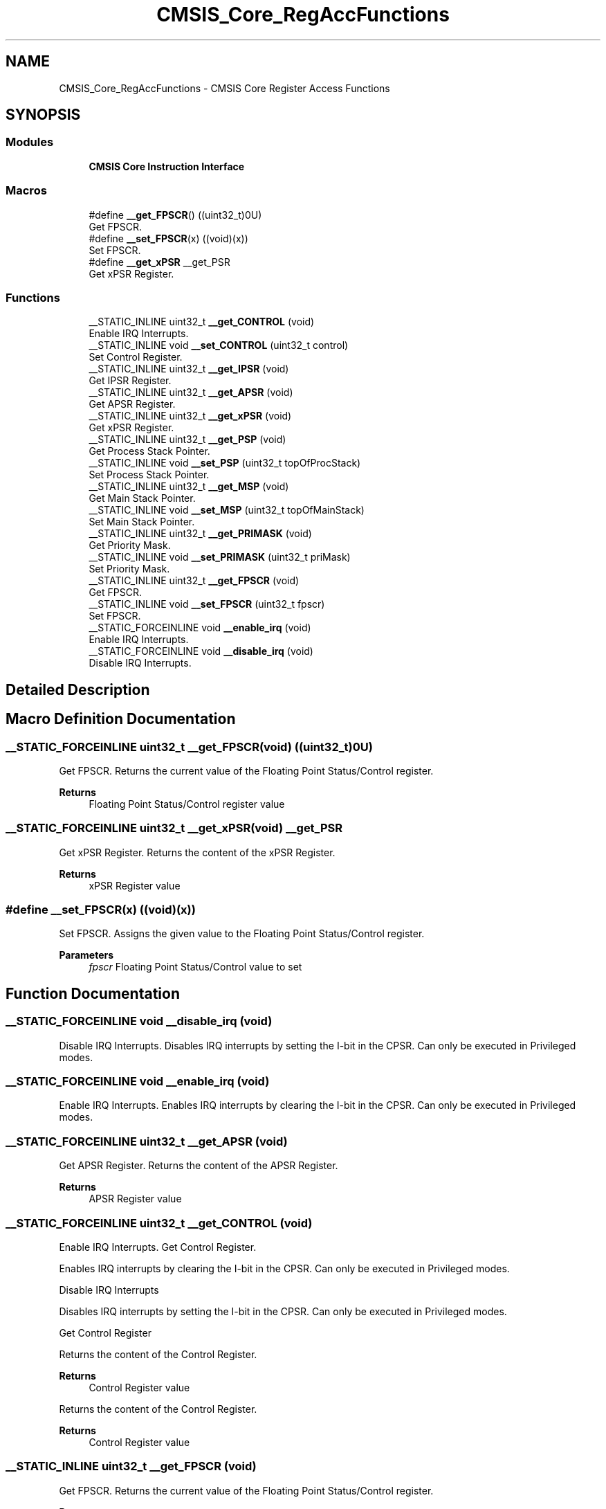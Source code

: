 .TH "CMSIS_Core_RegAccFunctions" 3 "Mon May 24 2021" "gdmx-display" \" -*- nroff -*-
.ad l
.nh
.SH NAME
CMSIS_Core_RegAccFunctions \- CMSIS Core Register Access Functions
.SH SYNOPSIS
.br
.PP
.SS "Modules"

.in +1c
.ti -1c
.RI "\fBCMSIS Core Instruction Interface\fP"
.br
.in -1c
.SS "Macros"

.in +1c
.ti -1c
.RI "#define \fB__get_FPSCR\fP()   ((uint32_t)0U)"
.br
.RI "Get FPSCR\&. "
.ti -1c
.RI "#define \fB__set_FPSCR\fP(x)   ((void)(x))"
.br
.RI "Set FPSCR\&. "
.ti -1c
.RI "#define \fB__get_xPSR\fP   __get_PSR"
.br
.RI "Get xPSR Register\&. "
.in -1c
.SS "Functions"

.in +1c
.ti -1c
.RI "__STATIC_INLINE uint32_t \fB__get_CONTROL\fP (void)"
.br
.RI "Enable IRQ Interrupts\&. "
.ti -1c
.RI "__STATIC_INLINE void \fB__set_CONTROL\fP (uint32_t control)"
.br
.RI "Set Control Register\&. "
.ti -1c
.RI "__STATIC_INLINE uint32_t \fB__get_IPSR\fP (void)"
.br
.RI "Get IPSR Register\&. "
.ti -1c
.RI "__STATIC_INLINE uint32_t \fB__get_APSR\fP (void)"
.br
.RI "Get APSR Register\&. "
.ti -1c
.RI "__STATIC_INLINE uint32_t \fB__get_xPSR\fP (void)"
.br
.RI "Get xPSR Register\&. "
.ti -1c
.RI "__STATIC_INLINE uint32_t \fB__get_PSP\fP (void)"
.br
.RI "Get Process Stack Pointer\&. "
.ti -1c
.RI "__STATIC_INLINE void \fB__set_PSP\fP (uint32_t topOfProcStack)"
.br
.RI "Set Process Stack Pointer\&. "
.ti -1c
.RI "__STATIC_INLINE uint32_t \fB__get_MSP\fP (void)"
.br
.RI "Get Main Stack Pointer\&. "
.ti -1c
.RI "__STATIC_INLINE void \fB__set_MSP\fP (uint32_t topOfMainStack)"
.br
.RI "Set Main Stack Pointer\&. "
.ti -1c
.RI "__STATIC_INLINE uint32_t \fB__get_PRIMASK\fP (void)"
.br
.RI "Get Priority Mask\&. "
.ti -1c
.RI "__STATIC_INLINE void \fB__set_PRIMASK\fP (uint32_t priMask)"
.br
.RI "Set Priority Mask\&. "
.ti -1c
.RI "__STATIC_INLINE uint32_t \fB__get_FPSCR\fP (void)"
.br
.RI "Get FPSCR\&. "
.ti -1c
.RI "__STATIC_INLINE void \fB__set_FPSCR\fP (uint32_t fpscr)"
.br
.RI "Set FPSCR\&. "
.ti -1c
.RI "__STATIC_FORCEINLINE void \fB__enable_irq\fP (void)"
.br
.RI "Enable IRQ Interrupts\&. "
.ti -1c
.RI "__STATIC_FORCEINLINE void \fB__disable_irq\fP (void)"
.br
.RI "Disable IRQ Interrupts\&. "
.in -1c
.SH "Detailed Description"
.PP 

.SH "Macro Definition Documentation"
.PP 
.SS "__STATIC_FORCEINLINE uint32_t __get_FPSCR(void)   ((uint32_t)0U)"

.PP
Get FPSCR\&. Returns the current value of the Floating Point Status/Control register\&. 
.PP
\fBReturns\fP
.RS 4
Floating Point Status/Control register value 
.RE
.PP

.SS "__STATIC_FORCEINLINE uint32_t __get_xPSR(void)   __get_PSR"

.PP
Get xPSR Register\&. Returns the content of the xPSR Register\&. 
.PP
\fBReturns\fP
.RS 4
xPSR Register value 
.RE
.PP

.SS "#define __set_FPSCR(x)   ((void)(x))"

.PP
Set FPSCR\&. Assigns the given value to the Floating Point Status/Control register\&. 
.PP
\fBParameters\fP
.RS 4
\fIfpscr\fP Floating Point Status/Control value to set 
.RE
.PP

.SH "Function Documentation"
.PP 
.SS "__STATIC_FORCEINLINE void __disable_irq (void)"

.PP
Disable IRQ Interrupts\&. Disables IRQ interrupts by setting the I-bit in the CPSR\&. Can only be executed in Privileged modes\&. 
.SS "__STATIC_FORCEINLINE void __enable_irq (void)"

.PP
Enable IRQ Interrupts\&. Enables IRQ interrupts by clearing the I-bit in the CPSR\&. Can only be executed in Privileged modes\&. 
.SS "__STATIC_FORCEINLINE uint32_t __get_APSR (void)"

.PP
Get APSR Register\&. Returns the content of the APSR Register\&. 
.PP
\fBReturns\fP
.RS 4
APSR Register value 
.RE
.PP

.SS "__STATIC_FORCEINLINE uint32_t __get_CONTROL (void)"

.PP
Enable IRQ Interrupts\&. Get Control Register\&.
.PP
Enables IRQ interrupts by clearing the I-bit in the CPSR\&. Can only be executed in Privileged modes\&.
.PP
Disable IRQ Interrupts
.PP
Disables IRQ interrupts by setting the I-bit in the CPSR\&. Can only be executed in Privileged modes\&.
.PP
Get Control Register
.PP
Returns the content of the Control Register\&. 
.PP
\fBReturns\fP
.RS 4
Control Register value
.RE
.PP
Returns the content of the Control Register\&. 
.PP
\fBReturns\fP
.RS 4
Control Register value 
.RE
.PP

.SS "__STATIC_INLINE uint32_t __get_FPSCR (void)"

.PP
Get FPSCR\&. Returns the current value of the Floating Point Status/Control register\&. 
.PP
\fBReturns\fP
.RS 4
Floating Point Status/Control register value 
.RE
.PP

.SS "__STATIC_FORCEINLINE uint32_t __get_IPSR (void)"

.PP
Get IPSR Register\&. Returns the content of the IPSR Register\&. 
.PP
\fBReturns\fP
.RS 4
IPSR Register value 
.RE
.PP

.SS "__STATIC_FORCEINLINE uint32_t __get_MSP (void)"

.PP
Get Main Stack Pointer\&. Returns the current value of the Main Stack Pointer (MSP)\&. 
.PP
\fBReturns\fP
.RS 4
MSP Register value 
.RE
.PP

.SS "__STATIC_FORCEINLINE uint32_t __get_PRIMASK (void)"

.PP
Get Priority Mask\&. Returns the current state of the priority mask bit from the Priority Mask Register\&. 
.PP
\fBReturns\fP
.RS 4
Priority Mask value 
.RE
.PP

.SS "__STATIC_FORCEINLINE uint32_t __get_PSP (void)"

.PP
Get Process Stack Pointer\&. Returns the current value of the Process Stack Pointer (PSP)\&. 
.PP
\fBReturns\fP
.RS 4
PSP Register value 
.RE
.PP

.SS "__STATIC_INLINE uint32_t __get_xPSR (void)"

.PP
Get xPSR Register\&. Returns the content of the xPSR Register\&. 
.PP
\fBReturns\fP
.RS 4
xPSR Register value 
.RE
.PP

.SS "__STATIC_FORCEINLINE void __set_CONTROL (uint32_t control)"

.PP
Set Control Register\&. Writes the given value to the Control Register\&. 
.PP
\fBParameters\fP
.RS 4
\fIcontrol\fP Control Register value to set 
.RE
.PP

.SS "__STATIC_FORCEINLINE void __set_FPSCR (uint32_t fpscr)"

.PP
Set FPSCR\&. Assigns the given value to the Floating Point Status/Control register\&. 
.PP
\fBParameters\fP
.RS 4
\fIfpscr\fP Floating Point Status/Control value to set 
.RE
.PP

.SS "__STATIC_FORCEINLINE void __set_MSP (uint32_t topOfMainStack)"

.PP
Set Main Stack Pointer\&. Assigns the given value to the Main Stack Pointer (MSP)\&. 
.PP
\fBParameters\fP
.RS 4
\fItopOfMainStack\fP Main Stack Pointer value to set 
.RE
.PP

.SS "__STATIC_FORCEINLINE void __set_PRIMASK (uint32_t priMask)"

.PP
Set Priority Mask\&. Assigns the given value to the Priority Mask Register\&. 
.PP
\fBParameters\fP
.RS 4
\fIpriMask\fP Priority Mask 
.RE
.PP

.SS "__STATIC_FORCEINLINE void __set_PSP (uint32_t topOfProcStack)"

.PP
Set Process Stack Pointer\&. Assigns the given value to the Process Stack Pointer (PSP)\&. 
.PP
\fBParameters\fP
.RS 4
\fItopOfProcStack\fP Process Stack Pointer value to set 
.RE
.PP

.SH "Author"
.PP 
Generated automatically by Doxygen for gdmx-display from the source code\&.
